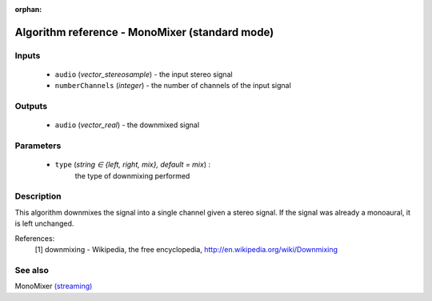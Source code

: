 :orphan:

Algorithm reference - MonoMixer (standard mode)
===============================================

Inputs
------

 - ``audio`` (*vector_stereosample*) - the input stereo signal
 - ``numberChannels`` (*integer*) - the number of channels of the input signal

Outputs
-------

 - ``audio`` (*vector_real*) - the downmixed signal

Parameters
----------

 - ``type`` (*string ∈ {left, right, mix}, default = mix*) :
     the type of downmixing performed

Description
-----------

This algorithm downmixes the signal into a single channel given a stereo signal. If the signal was already a monoaural, it is left unchanged.


References:
  [1] downmixing - Wikipedia, the free encyclopedia,
  http://en.wikipedia.org/wiki/Downmixing



See also
--------

MonoMixer `(streaming) <streaming_MonoMixer.html>`__